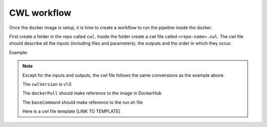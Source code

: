 CWL workflow
============

Once the docker image is setup, it is time to create a workflow to run the
pipeline inside the docker.

First create a folder in the repo called ``cwl``. Inside the folder create a cwl file
called ``<repo-name>.cwl``. The cwl file should describe all the inputs
(including files and parameters), the outputs and the order in which they occur.

Example:

.. image:: images/cwl_file.png

.. note::

          Except for the inputs and outputs, the cwl file follows the same
          convensions as the example above.

          The ``cwlVersion`` is v1.0

          The ``dockerPull`` should make reference to the image in DockerHub

          The ``baseCommand`` should make reference to the run.sh file

          Here is a cwl file template [LINK TO TEMPLATE]
